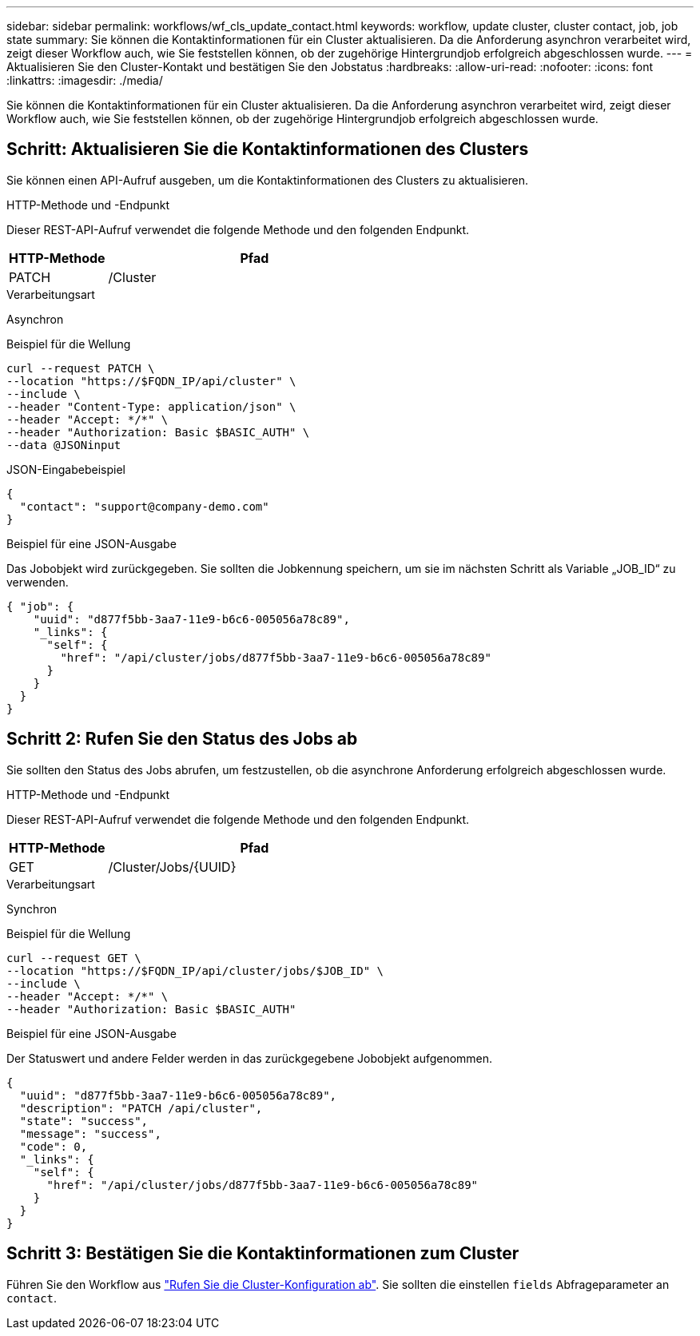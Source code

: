 ---
sidebar: sidebar 
permalink: workflows/wf_cls_update_contact.html 
keywords: workflow, update cluster, cluster contact, job, job state 
summary: Sie können die Kontaktinformationen für ein Cluster aktualisieren. Da die Anforderung asynchron verarbeitet wird, zeigt dieser Workflow auch, wie Sie feststellen können, ob der zugehörige Hintergrundjob erfolgreich abgeschlossen wurde. 
---
= Aktualisieren Sie den Cluster-Kontakt und bestätigen Sie den Jobstatus
:hardbreaks:
:allow-uri-read: 
:nofooter: 
:icons: font
:linkattrs: 
:imagesdir: ./media/


[role="lead"]
Sie können die Kontaktinformationen für ein Cluster aktualisieren. Da die Anforderung asynchron verarbeitet wird, zeigt dieser Workflow auch, wie Sie feststellen können, ob der zugehörige Hintergrundjob erfolgreich abgeschlossen wurde.



== Schritt: Aktualisieren Sie die Kontaktinformationen des Clusters

Sie können einen API-Aufruf ausgeben, um die Kontaktinformationen des Clusters zu aktualisieren.

.HTTP-Methode und -Endpunkt
Dieser REST-API-Aufruf verwendet die folgende Methode und den folgenden Endpunkt.

[cols="25,75"]
|===
| HTTP-Methode | Pfad 


| PATCH | /Cluster 
|===
.Verarbeitungsart
Asynchron

.Beispiel für die Wellung
[source, curl]
----
curl --request PATCH \
--location "https://$FQDN_IP/api/cluster" \
--include \
--header "Content-Type: application/json" \
--header "Accept: */*" \
--header "Authorization: Basic $BASIC_AUTH" \
--data @JSONinput
----
.JSON-Eingabebeispiel
[source, json]
----
{
  "contact": "support@company-demo.com"
}
----
.Beispiel für eine JSON-Ausgabe
Das Jobobjekt wird zurückgegeben. Sie sollten die Jobkennung speichern, um sie im nächsten Schritt als Variable „JOB_ID“ zu verwenden.

[listing]
----
{ "job": {
    "uuid": "d877f5bb-3aa7-11e9-b6c6-005056a78c89",
    "_links": {
      "self": {
        "href": "/api/cluster/jobs/d877f5bb-3aa7-11e9-b6c6-005056a78c89"
      }
    }
  }
}
----


== Schritt 2: Rufen Sie den Status des Jobs ab

Sie sollten den Status des Jobs abrufen, um festzustellen, ob die asynchrone Anforderung erfolgreich abgeschlossen wurde.

.HTTP-Methode und -Endpunkt
Dieser REST-API-Aufruf verwendet die folgende Methode und den folgenden Endpunkt.

[cols="25,75"]
|===
| HTTP-Methode | Pfad 


| GET | /Cluster/Jobs/{UUID} 
|===
.Verarbeitungsart
Synchron

.Beispiel für die Wellung
[source, curl]
----
curl --request GET \
--location "https://$FQDN_IP/api/cluster/jobs/$JOB_ID" \
--include \
--header "Accept: */*" \
--header "Authorization: Basic $BASIC_AUTH"
----
.Beispiel für eine JSON-Ausgabe
Der Statuswert und andere Felder werden in das zurückgegebene Jobobjekt aufgenommen.

[listing]
----
{
  "uuid": "d877f5bb-3aa7-11e9-b6c6-005056a78c89",
  "description": "PATCH /api/cluster",
  "state": "success",
  "message": "success",
  "code": 0,
  "_links": {
    "self": {
      "href": "/api/cluster/jobs/d877f5bb-3aa7-11e9-b6c6-005056a78c89"
    }
  }
}
----


== Schritt 3: Bestätigen Sie die Kontaktinformationen zum Cluster

Führen Sie den Workflow aus link:../workflows/wf_get_cluster.html["Rufen Sie die Cluster-Konfiguration ab"]. Sie sollten die einstellen `fields` Abfrageparameter an `contact`.
